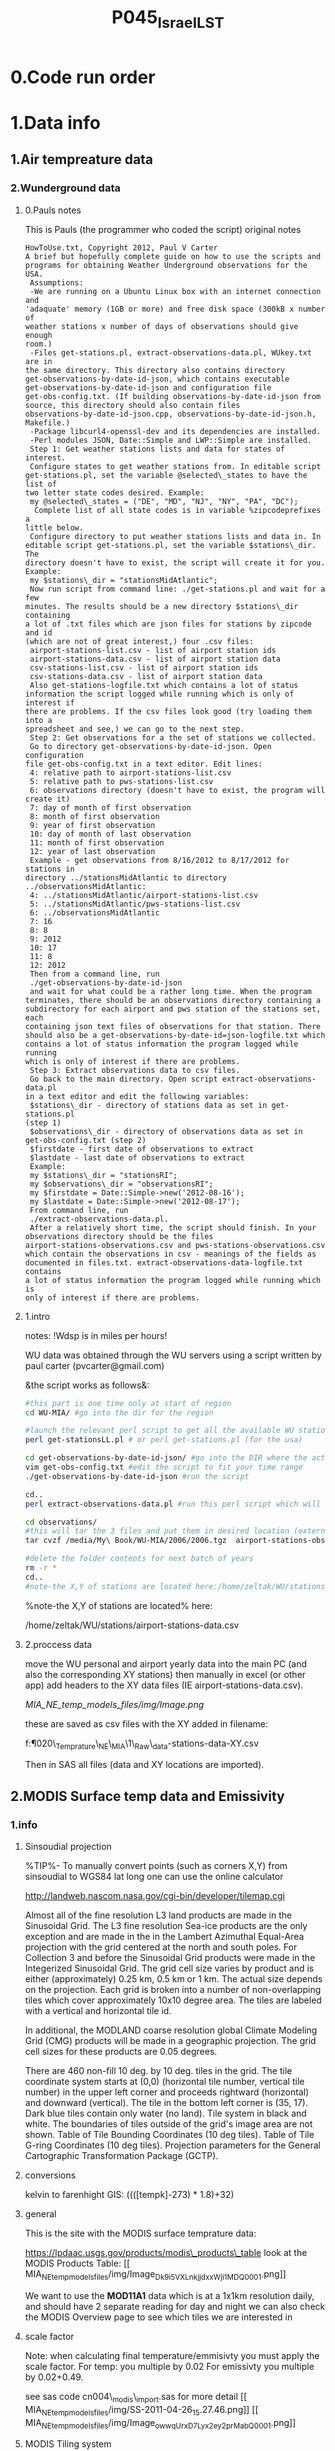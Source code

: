  #+TITLE:P045_Israel_LST 

* 0.Code run order
* 1.Data info
** 1.Air tempreature data
*** 2.Wunderground data
**** 0.Pauls notes
This is Pauls (the programmer who coded the script) original notes
#+BEGIN_SRC
HowToUse.txt, Copyright 2012, Paul V Carter
A brief but hopefully complete guide on how to use the scripts and
programs for obtaining Weather Underground observations for the USA.
 Assumptions:
 -We are running on a Ubuntu Linux box with an internet connection and
'adaquate' memory (1GB or more) and free disk space (300kB x number of
weather stations x number of days of observations should give enough
room.)
 -Files get-stations.pl, extract-observations-data.pl, WUkey.txt are in
the same directory. This directory also contains directory
get-observations-by-date-id-json, which contains executable
get-observations-by-date-id-json and configuration file
get-obs-config.txt. (If building observations-by-date-id-json from
source, this directory should also contain files
observations-by-date-id-json.cpp, observations-by-date-id-json.h,
Makefile.)
 -Package libcurl4-openssl-dev and its dependencies are installed.
 -Perl modules JSON, Date::Simple and LWP::Simple are installed.
 Step 1: Get weather stations lists and data for states of interest.
 Configure states to get weather stations from. In editable script
get-stations.pl, set the variable @selected\_states to have the list of
two letter state codes desired. Example:
 my @selected\_states = ("DE", "MD", "NJ", "NY", "PA", "DC");
  Complete list of all state codes is in variable %zipcodeprefixes a
little below.
 Configure directory to put weather stations lists and data in. In
editable script get-stations.pl, set the variable $stations\_dir. The
directory doesn't have to exist, the script will create it for you.
Example:
 my $stations\_dir = "stationsMidAtlantic";
 Now run script from command line: ./get-stations.pl and wait for a few
minutes. The results should be a new directory $stations\_dir containing
a lot of .txt files which are json files for stations by zipcode and id
(which are not of great interest,) four .csv files:
 airport-stations-list.csv - list of airport station ids
 airport-stations-data.csv - list of airport station data
 csv-stations-list.csv - list of airport station ids
 csv-stations-data.csv - list of airport station data
 Also get-stations-logfile.txt which contains a lot of status
information the script logged while running which is only of interest if
there are problems. If the csv files look good (try loading them into a
spreadsheet and see,) we can go to the next step.
 Step 2: Get observations for a the set of stations we collected.
 Go to directory get-observations-by-date-id-json. Open configuration
file get-obs-config.txt in a text editor. Edit lines:
 4: relative path to airport-stations-list.csv
 5: relative path to pws-stations-list.csv
 6: observations directory (doesn't have to exist, the program will
create it)
 7: day of month of first observation
 8: month of first observation
 9: year of first observation
 10: day of month of last observation
 11: month of first observation
 12: year of last observation
 Example - get observations from 8/16/2012 to 8/17/2012 for stations in
directory ../stationsMidAtlantic to directory
../observationsMidAtlantic:
 4: ../stationsMidAtlantic/airport-stations-list.csv
 5: ../stationsMidAtlantic/pws-stations-list.csv
 6: ../observationsMidAtlantic
 7: 16
 8: 8
 9: 2012
 10: 17
 11: 8
 12: 2012
 Then from a command line, run
 ./get-observations-by-date-id-json
 and wait for what could be a rather long time. When the program
terminates, there should be an observations directory containing a
subdirectory for each airport and pws station of the stations set, each
containing json text files of observations for that station. There
should also be a get-observations-by-date-id=json-logfile.txt which
contains a lot of status information the program logged while running
which is only of interest if there are problems.
 Step 3: Extract observations data to csv files.
 Go back to the main directory. Open script extract-observations-data.pl
in a text editor and edit the following variables:
 $stations\_dir - directory of stations data as set in get-stations.pl
(step 1)
 $observations\_dir - directory of observations data as set in
get-obs-config.txt (step 2)
 $firstdate - first date of observations to extract
 $lastdate - last date of observations to extract
 Example:
 my $stations\_dir = "stationsRI";
 my $observations\_dir = "observationsRI";
 my $firstdate = Date::Simple->new('2012-08-16');
 my $lastdate = Date::Simple->new('2012-08-17');
 From command line, run
 ./extract-observations-data.pl.
 After a relatively short time, the script should finish. In your
observations directory should be the files
airport-stations-observations.csv and pws-stations-observations.csv
which contain the observations in csv - meanings of the fields as
documented in files.txt. extract-observations-data-logfile.txt contains
a lot of status information the program logged while running which is
only of interest if there are problems.
#+END_SRC
**** 1.intro
notes:
!Wdsp is in miles per hours!

WU data was obtained through the WU servers using a script written by
paul carter (pvcarter@gmail.com)

&the script works as follows&:

#+BEGIN_SRC sh
#this part is one time only at start of region
cd WU-MIA/ #go into the dir for the region

#launch the relevant perl script to get all the available WU stations for this region
perl get-stationsLL.pl # or perl get-stations.pl (for the usa)

cd get-observations-by-date-id-json/ #go into the DIR where the actual dl script is
vim get-obs-config.txt #edit the script to fit your time range
./get-observations-by-date-id-json #run the script

cd..
perl extract-observations-data.pl #run this perl script which will aggregate all individual stations into one file (one for Personal stations and one for airport stations).End files will be in the observations folder.

cd observations/
#this will tar the 3 files and put them in desired location (external HD in the below example)
tar cvzf /media/My\ Book/WU-MIA/2006/2006.tgz  airport-stations-observations.csv pws-stations-observations.csv

#delete the folder contents for next batch of years
rm -r *
cd..
#note-the X,Y of stations are located here:/home/zeltak/WU/stations/airport-stations-data.csv
#+END_SRC



%note-the X,Y of stations are located% here:

/home/zeltak/WU/stations/airport-stations-data.csv

**** 2.proccess data

move the WU personal and airport yearly data into the main PC  (and also the corresponding XY stations)
then manually in excel (or other app) add headers to the XY data files (IE airport-stations-data.csv).

[[MIA_NE_temp_models_files/img/Image.png]]

these are saved as csv files with the XY added in filename:

f:\Uni\Projects\P020\_Temprature\_NE\_MIA\1\_Raw\_data\WU\NE\stations\airport-stations-data-XY.csv

Then in SAS all files (data and XY locations are imported).

** 2.MODIS Surface temp data and Emissivity
*** 1.info
**** Sinsoudial projection

%TIP%- To manually convert points (such as corners X,Y) from sinsoudial to WGS84 lat long one can use the online calculator

http://landweb.nascom.nasa.gov/cgi-bin/developer/tilemap.cgi

Almost all of the fine resolution L3 land products are made in the Sinusoidal Grid. The L3 fine resolution Sea-ice products are the only exception and are made in the in the Lambert Azimuthal Equal-Area projection with the grid centered at the north and south poles. For Collection 3 and before the Sinusoidal Grid products were made in the Integerized Sinusoidal Grid.
The grid cell size varies by product and is either (approximately) 0.25 km, 0.5 km or 1 km. The actual size depends on the projection.
Each grid is broken into a number of non-overlapping tiles which cover approximately 10x10 degree area. The tiles are labeled with a vertical and horizontal tile id.

In additional, the MODLAND coarse resolution global Climate Modeling Grid (CMG) products will be made in a geographic projection. The grid cell sizes for these products are 0.05 degrees.

There are 460 non-fill 10 deg. by 10 deg. tiles in the grid.
The tile coordinate system starts at (0,0) (horizontal tile number, vertical tile number) in the upper left corner and proceeds rightward (horizontal) and downward (vertical). The tile in the bottom left corner is (35, 17).
Dark blue tiles contain only water (no land).
Tile system in black and white.
The boundaries of tiles outside of the grid's image area are not shown.
Table of Tile Bounding Coordinates (10 deg tiles).
Table of Tile G-ring Coordinates (10 deg tiles).
Projection parameters for the General Cartographic Transformation Package (GCTP).

**** conversions
kelvin to farenhight GIS:
 ((([tempk]-273) * 1.8)+32)

**** general
This is the site with the MODIS surface temprature data:

[[https://lpdaac.usgs.gov/products/modis_products_table][https://lpdaac.usgs.gov/products/modis\_products\_table]]
look at the MODIS Products Table:
[[
MIA_NE_temp_models_files/img/Image_Dk9i5VXLnkjjdxxWji1MDQ_0001.png]]


We want to use the *MOD11A1* data which is at a 1x1km resolution daily, and should have 2 separate reading for day and night
we can also check the MODIS Overview page to see which tiles we are interested in

**** scale factor
Note: when calculating final temperature/emmisivty you must apply the
scale factor.
For temp: you multiple by 0.02
For emissivty you multiple by
0.02+0.49.


see sas code cn004\_modis\_import.sas for more detail
[[
MIA_NE_temp_models_files/img/SS-2011-04-26_15.27.46.png]]
[[
MIA_NE_temp_models_files/img/Image_owwqUrxD7Lyx2ey2prMabQ_0001.png]]

**** MODIS Tiling system

[[file:MIA_NE_temp_models_files/img/sn_10deg.gif]]

[[MIA_NE_temp_models_files/img/Image_Ti5oxlPHCjx2K4Qxex3RAw_0001.png]]

**** Naming Scheme of Files

MODIS Naming Conventions

MODIS filenames (i.e., the local granule ID) follow a naming convention
which gives useful information regarding the specific product.
For example, the filename

MOD09A1.A2006001.h08v05.005.2006012234657.hdf
indicates:

MOD09A1 - Product Short Name
.A2006001 - Julian Date of Acquisition (A-YYYYDDD)
.h08v05 - Tile Identifier (horizontalXXverticalYY)
.005 - Collection Version
.2006012234567 - Julian Date of Production (YYYYDDDHHMMSS)
.hdf - Data Format (HDF-EOS)
The MODIS Long Name (i.e., Collection

%rename in total commander%:
[N9-16]\_[N19-23]

**** modis data projections
[[MIA_NE_temp_models_files/attach/MODIS%20Projection.prj][Attachment #01
(MODIS Projection.prj)]]
 see attached file for a prj arcgis file for modis data projection

*** 2.download from modis website
**** use REVERB
We used the Reverb site to download the MODIS surface temperature data
The method is as follows:

first choose a Geo aream choose the dates and sepcific dataset (we use MOD11A1)

[[file:1.Images/2542013w.png]]
then in the following screen you add all the selected items to the cart

[[file:1.Images/2542013w2.png]]

then press the Download button

[[file:1.Images/2542013w3.png]]

and choose the following options


[[file:1.Images/2542013w4.png]]

This is then used to dowload the data on a Linux machine using Wget
First concatanate all yearly files into one file, ₆In example₆ 

wget FILE1.TXT 


#+BEGIN_SRC sh
wget -i FILE.txt
#+END_SRC


#+BEGIN_SRC sh
#where file.txt is a simple text file pointion at all the seperate ST.txt batch file IE:
~/Downloads/LST_ISRAEL/data2005_url_script_2013-04-15_103101.txt
~/Downloads/LST_ISRAEL/data2010_url_script_2013-04-15_103101.txt
~/Downloads/LST_ISRAEL/data2011_url_script_2013-04-15_103101.txt

#+END_SRC

this will download all the hdf files (and other files with *.xml,*.jpeg which you can discard)

*** 3.HDF to DBF
**** Convert using matlab
***** extract lan and long for each tile
As a first step we need to extract the fixed lat and long for each tile. we use hdf dump for that:

http://hdfeos.org/software/eosdump.php

you need to download the binary, or use attached file:

[[file:MIA_NE_temp_models_files/attach/eos2dump][EOSdump]]

while the basic command is run from a bash shell on linux

#+BEGIN_SRC sh
./eos2dump -c -1  h18v04.hdf  > lat_h18v04.output
./eos2dump -c -2  h18v05.hdf  > long_h18v05.output
#+END_SRC

where -1 reffers to lat extraction and -2 to long extraction

Save the lat/long file for each tile and move them back to a windows machine

$NOTE: you can also create a simple batch files to run the above commands in batch for multiple tiles$

***** Extract in matlab to dbf
****** Original Nasa script
we base our scirpts partly on this script:

http://www.hdfeos.org/zoo/LPDAAC_MOD_matlab.php

#+BEGIN_SRC octave "Original matlab code"

% Copyright (C) 2012 The HDF Group
% All rights reserved.
%
%   This example code illustrates how to access and visualize LP_DAAC
% MOD Sinusoidal Grid file in Matlab.
%
%   If you have any questions, suggestions, comments on this
% example, please use the HDF-EOS Forum  (http://hdfeos.org/forums).

%   If you would like to see an  example of any other NASA
% HDF/HDF-EOS data product that is not listed in the HDF-EOS
% Comprehensive Examples page (http://hdfeos.org/zoo),
% feel free to contact us at eoshelp@hdfgroup.org or post it at the
% HDF-EOS Forum (http://hdfeos.org/forums).

clear

% Define file name, grid name, and data field.
FILE_NAME='MOD11A1.A2012275.h28v04.005.2012276122631.hdf';
[PATHSTR, BASE_NAME, EXT]=fileparts(FILE_NAME);
GRID_NAME='MODIS_Grid_Daily_1km_LST';
DATAFIELD_NAME='LST_Night_1km';

% Open the HDF-EOS2 Grid file.
file_id = hdfgd('open', FILE_NAME, 'rdonly');

% Read data from a data field.
grid_id = hdfgd('attach', file_id, GRID_NAME);


[data1, fail] = hdfgd('readfield', grid_id, DATAFIELD_NAME, [], [], []);

% Convert the data to double type for plot.
data2=double(data1);


% This file contains coordinate variables that will not properly plot.
% To properly display the data, the latitude/longitude must be remapped.

[xdimsize, ydimsize, upleft, lowright, status] = hdfgd('gridinfo', grid_id);

% Detach from the grid object.
hdfgd('detach', grid_id);

% Close the File.
hdfgd('close', file_id);

% The file contains SINUSOIDAL projection. We need to use eosdump to
% generate 1D lat and lon and then convert them to 2D lat and lon accordingly.
% To properly display the data, the latitude/longitude must be remapped.
% For information on how to obtain the lat/lon data, check [1].
lat1D = load(['lat_' BASE_NAME '.output']);
lon1D = load(['lon_' BASE_NAME '.output']);

lat = reshape(lat1D, xdimsize, ydimsize);
lon = reshape(lon1D, xdimsize, ydimsize);

clear lat1D lon1D;

lat = lat';
lon = lon';

% Read attributes from the data field.
SD_id = hdfsd('start', FILE_NAME, 'rdonly');

sds_index = hdfsd('nametoindex', SD_id, DATAFIELD_NAME);

sds_id = hdfsd('select',SD_id, sds_index);

% Read filledValue from the data field.
fillvalue_index = hdfsd('findattr', sds_id, '_FillValue');
[fillvalue, status] = hdfsd('readattr',sds_id, fillvalue_index);

% Read units from the data field.
units_index = hdfsd('findattr', sds_id, 'units');
[units, status] = hdfsd('readattr',sds_id, units_index);

% Read scale_factor from the data field.
scale_index = hdfsd('findattr', sds_id, 'scale_factor');
[scale, status] = hdfsd('readattr',sds_id, scale_index);

% Read long_name from the data field.
long_name_index = hdfsd('findattr', sds_id, 'long_name');
[long_name, status] = hdfsd('readattr',sds_id, long_name_index);

% Read valid_range from the data field.
valid_range_index = hdfsd('findattr', sds_id, 'valid_range');
[valid_range, status] = hdfsd('readattr',sds_id, valid_range_index);


% Terminate access to the corresponding data set.
hdfsd('endaccess', sds_id);
% Close the file.
hdfsd('end', SD_id);

% Replace the filled value with NaN.
data2(data2 == fillvalue) = NaN;

% Process valid_range.
data2(data2 < valid_range(1)) = NaN;
data2(data2 > valid_range(2)) = NaN;

% Apply scale factor according to the field attribute LST.
% "LST: LST data * scale_factor".
data2 = data2 * scale;

% Transpose the data to match the map projection.
data=data2';

% Plot the data using contourfm and axesm.
latlim=[floor(min(min(lat))),ceil(max(max(lat)))];
lonlim=[floor(min(min(lon))),ceil(max(max(lon)))];
min_data=min(min(data));
max_data=max(max(data));

% Create the figure.
f=figure('Name', FILE_NAME, 'visible', 'off');

% We need finer grid spacing since the image is zoomed in.
% MLineLocation and PLineLocation controls the grid spacing.
axesm('MapProjection','sinusoid','Frame','on','Grid','on',...
      'MapLatLimit',latlim,'MapLonLimit',lonlim, ...
      'MeridianLabel','on','ParallelLabel','on', ...
      'MLabelLocation', 5, 'PLabelLocation', 5)
coast = load('coast.mat');

surfacem(lat,lon,data);
colormap('Jet');
caxis([min_data max_data]);

% Change the value if you want to have more than 10 tick marks.
ntickmarks = 10;
granule = (max_data - min_data) / ntickmarks;
h = colorbar('YTick', min_data:granule:max_data);

set (get(h, 'title'), 'string', units, 'FontSize',16,'FontWeight','bold');

plotm(coast.lat,coast.long,'k')

title({FILE_NAME; long_name}, 'Interpreter', 'None', ...
    'FontSize',16,'FontWeight','bold');

% The following fixed-size screen size will look better in JPEG if
% your screen is too large. (cf. scrsz = get(0,'ScreenSize');)
scrsz = [1 1 800 600];
set(f,'position',scrsz,'PaperPositionMode','auto');
saveas(f, [FILE_NAME '.m.jpg']);

% Reference
%
% [1] http://hdfeos.org/zoo/note_non_geographic.php
% [2] http://modis-sr.ltdri.org/products/MOD09_UserGuide_v1_3.pdf
#+END_SRC

****** Our Script (andrea padoan)
We had help from a Matlab programmer (andrea.padoan@unipd.it)

There are a series of scripts and functions that are run to get
Txtfile from the HDF files, attached here as ZIP:

[[file:2.Attach/extract_hdf.zip][Extract_hdf_matlab_scripts]]

!folder structure!

the hdf files must be split into yearly folders 2000-2011, and in
each folder there should be a copy of all the tiles lat/long files
and scripts

We run the Batch scripts that goes through all yearly folder but the
main script is the HDF_import script

the script needs to be changed inside year to year in each folder, IE
change 2000>2011

#+BEGIN_SRC octave


function HDF_Import (whatimport)
%% Import HDF image file and export lat, long, Day, Night, Emis and Reference day
% from a list of HDF image files and a series of lat and long files.
% Lat and long files must be as vectors.
% Type:
% HDF_Import ('stage1') or HDF_Import ('stage2') or HDF_Import ('stage3')
% or HDF_Import ('stage4') to perform single geographical block analysis or
% HDF_Import ('all') to perform all analyses.
% Inpath and Outpath should be modified and setted to reflect the file
% actual position.
% LEGEND:
% Stage1: h18v04 files and as output a file named OutputMergedh18v04.txt
% Stage2: h18v05 files and as output a file named OutputMergedh18v05.txt
% Stage3: h19v04 files and as output a file named OutputMergedh19v04.txt
% Stage4: h19v05 files and as output a file named OutputMergedh19v05.txt
%
% Legend to the main structure:
% HDF_I_S = struct('inpath', {'/Users/andrea/Documents/MATLAB/Itai/matlab/'}, ...
%                                   'outpath', {'/Users/andrea/Documents/MATLAB/Itai/New2/Output/'}, ...
%                                   'codepath', {'/Users/andrea/Documents/MATLAB/Itai/New2'}, ...
%                                   'lat1', {'lat_h18v04.output'},'long1', {'long_h18v04.output'}, ...
%                                   'lat2', {'lat_h18v05.output'},'long2',{'long_h18v05.output'}, ...
%                                   'lat3', {'lat_h19v04.output'},'long3',{'long_h19v04.output'}, ...
%                                   'lat4', {'lat_h19v05.output'},'long4',{'long_h19v05.output'}, ...
%                                   'stage1', {'*h18v04*.hdf'}, 'stage2', {'*h18v05*.hdf'}, ...
%                                   'stage3', {'*h19v04*.hdf'}, 'stage4', {'*h19v05*.hdf'}, ...
%                                   'stages', {4}, 'FileExtension', {'*.hdf'}, ...
%                                   'OutFileName1', {'OutputMergedh18v04.txt'}, ...
%                                   'OutFileName2', {'OutputMergedh18v05.txt'}, ...
%                                   'OutFileName3', {'OutputMergedh19v04.txt'}, ...
%                                   'OutFileName4', {'OutputMergedh19v05.txt'});


    if (nargin < 1)
    fprintf ('\n%s\n', 'This function need some parameters.');
        return;
    end
    %My path
    HDF_I_S = struct('inpath', {'f:\Uni\Projects\P020_Temprature_ITALY\1_Raw_data\MODIS\T2011\'}, ...
                                  'outpath', {'f:\Uni\Projects\P020_Temprature_ITALY\1_Raw_data\MODIS\T2011\Output\'}, ...
                                  'codepath', {'f:\Uni\Projects\P020_Temprature_ITALY\1_Raw_data\MODIS\T2011\'}, ...
                                  'lat1', {'lat_h18v04.output'},'long1', {'long_h18v04.output'}, ...
                                  'lat2', {'lat_h18v05.output'},'long2',{'long_h18v05.output'}, ...
                                  'lat3', {'lat_h19v04.output'},'long3',{'long_h19v04.output'}, ...
                                  'lat4', {'lat_h19v05.output'},'long4',{'long_h19v05.output'}, ...
                                  'stage1', {'*h18v04*.hdf'}, 'stage2', {'*h18v05*.hdf'}, ...
                                  'stage3', {'*h19v04*.hdf'}, 'stage4', {'*h19v05*.hdf'}, ...
                                  'stages', {4}, 'FileExtension', {'*.hdf'}, ...
                                  'OutFileName1', {'OutputMergedh18v04.txt'}, ...
                                  'OutFileName2', {'OutputMergedh18v05.txt'}, ...
                                  'OutFileName3', {'OutputMergedh19v04.txt'}, ...
                                  'OutFileName4', {'OutputMergedh19v05.txt'});

    %Create the structure for the edges to trim the blocks.
     HDF_I_Edges = struct ('latup', 47.4, 'latlow', 36.5, 'longup', 18.6, 'longlow', 6.4);


    %Original coordinated given by Itai and Francesco
    % longTu = 19;
    %     longTl = 6;
    %     latTu = 48;
    %     latTl = 36;

    %Latitute and Longitude structure
    HDF_I_geog = struct('lat', {}, 'long', {}, 'stage', {});

    %Create the output directory if it doesnt' exist
    if (~isdir(HDF_I_S.outpath))
        mkdir(HDF_I_S.outpath);
    end

    path(path, HDF_I_S.codepath);

    %Change the working dir
    chdir(HDF_I_S.inpath);

    %Allocate space
    for i =1:1:HDF_I_S.stages
        HDF_I_geog(i).lat= zeros(1440000,1);
        HDF_I_geog(i).long= zeros(1440000,1);
    end


    %% Perform stage 1
    % Retrieve dir list of files, with the extension you gave
    %
    if (strcmpi(whatimport,'stage1') | strcmpi(whatimport,'all'))

        clear dirlist NumberOfFiles sYear hugeM

        %Change the working dir
        chdir(HDF_I_S.inpath);

        dirlist =dir(HDF_I_S.stage1);

        %Count the number of files in the current directory
        NumberOfFiles=size(dirlist, 1);

        if (NumberOfFiles ~= 0)

            fprintf('\n\nLoading stage 1 coordinates ....\n')
            %Load latituge and longitude in memory
            HDF_I_geog(1).lat = load(HDF_I_S.lat1);
            HDF_I_geog(1).long = load(HDF_I_S.long1);

            %Obtain all the files al load it in memory (sYear structure)
            [hugeM]= RetrieveAllYear (HDF_I_S.stage1, HDF_I_Edges, HDF_I_geog(1).lat,  HDF_I_geog(1).long);

%             %Internal check
%             if NumberOfFiles ~= length(sYear)
%                 error('Missmatch in file and Structure loaded in memory');
%             end
%
%             %Define the first matrix
%             hugeM = sYear(1).Data;
%
%             %Concatenate matrix
%             for Index=2:1:length(sYear)
%                 hugeM = [hugeM; sYear(Index).Data];
%             end
            tic;
            %Save the Merged file
            SaveHugeFile([HDF_I_S.outpath HDF_I_S.OutFileName1], hugeM);

            fprintf('\nOutputfile : %s\n', [HDF_I_S.outpath HDF_I_S.OutFileName1]);
            toc
        else
            %Display that no the has been processed
            fprintf('\n\nNo files to process in stage1....\n\n')

        end

        %Chech for the 'single' class
        if max(max(hugeM(:,1:5))) > 999
            warning('Class single for hugeM is not enought. Consider double');
        end

    end

    %% Perform stage 2
    % Retrieve dir list of files, with the extension you gave
    %
    if (strcmpi(whatimport,'stage2') | strcmpi(whatimport,'all'))

        clear dirlist NumberOfFiles sYear hugeM

        %Change the working dir
        chdir(HDF_I_S.inpath);
        dirlist =dir(HDF_I_S.stage2);

        %Count the number of files in the current directory
        NumberOfFiles=size(dirlist, 1);

        if (NumberOfFiles ~= 0)

            fprintf('\n\nLoading stage 2 coordinates ....\n')
            %Load latituge and longitude in memory
            HDF_I_geog(2).lat = load(HDF_I_S.lat2);
            HDF_I_geog(2).long = load(HDF_I_S.long2);

            %Obtain all the files al load it in memory (sYear structure)
            [hugeM]= RetrieveAllYear (HDF_I_S.stage2,HDF_I_Edges,HDF_I_geog(2).lat,  HDF_I_geog(2).long);

%             %Internal check
%             if NumberOfFiles ~= length(sYear)
%                 error('Missmatch in file and Structure loaded in memory');
%             end
%
%             %Define the first matrix
%             hugeM = sYear(1).Data;
%
%             %Concatenate matrix
%             for Index=2:1:length(sYear)
%                 hugeM = [hugeM; sYear(Index).Data];
%             end
            tic;
            %Save the Merged file
            SaveHugeFile([HDF_I_S.outpath HDF_I_S.OutFileName2], hugeM);
            fprintf('\nOutputfile : %s\n', [HDF_I_S.outpath HDF_I_S.OutFileName2]);
            toc
        else
            %Display that no the has been processed
            fprintf('\n\nNo files to process in stage2....\n\n');

        end
        %Chech for the 'single' class
        if max(max(hugeM(:,1:5))) > 999
            warning('Class single for hugeM is not enought. Consider double');
        end

    end


    %% Perform stage 3
    % Retrieve dir list of files, with the extension you gave
    %
    if (strcmpi(whatimport,'stage3') | strcmpi(whatimport,'all'))


        clear dirlist NumberOfFiles sYear hugeM


        %Change the working dir
        chdir(HDF_I_S.inpath);
        dirlist =dir(HDF_I_S.stage3);

        %Count the number of files in the current directory
        NumberOfFiles=size(dirlist, 1);


        if (NumberOfFiles ~= 0)

            fprintf('\n\nLoading stage 3 coordinates ....\n')
            %Load latituge and longitude in memory
            HDF_I_geog(3).lat = load(HDF_I_S.lat3);
            HDF_I_geog(3).long = load(HDF_I_S.long3);

            [hugeM]= RetrieveAllYear (HDF_I_S.stage3,HDF_I_Edges,HDF_I_geog(3).lat, HDF_I_geog(3).long);

%             if NumberOfFiles ~= length(sYear)
%                 error('Missmatch in file and Structure loaded in memory');
%             end
%
%             hugeM = sYear(1).Data;
%
%             for Index=2:1:length(sYear)
%                 hugeM = [hugeM; sYear(Index).Data];
%             end
            tic;
            %Save the Merge
            fprintf('\nOutputfile : %s\n', [HDF_I_S.outpath HDF_I_S.OutFileName3]);
            SaveHugeFile([HDF_I_S.outpath HDF_I_S.OutFileName3], hugeM);
            toc
        else
            %Display that no the has been processed
            fprintf('\n\nNo files to process in stage3....\n\n');
        end
        %Chech for the 'single' class
        if max(max(hugeM(:,1:5))) > 999
            warning('Class single for hugeM is not enought. Consider double');
        end
    end


    %% Perform stage 4
    % Retrieve dir list of files, with the extension you gave
    %
    if (strcmpi(whatimport,'stage4') | strcmpi(whatimport,'all'))

        clear dirlist NumberOfFiles sYear hugeM

        %Change the working dir
        chdir(HDF_I_S.inpath);
        dirlist =dir(HDF_I_S.stage4);

        %Count the number of files in the current directory
        NumberOfFiles=size(dirlist, 1);

        if (NumberOfFiles ~= 0)

            fprintf('\n\nLoading stage 4 coordinates ....\n')
            %Load latituge and longitude in memory
            HDF_I_geog(4).lat = load(HDF_I_S.lat4);
            HDF_I_geog(4).long = load(HDF_I_S.long4);

            [hugeM]= RetrieveAllYear (HDF_I_S.stage4, HDF_I_Edges, HDF_I_geog(4).lat,  HDF_I_geog(4).long);

%             if NumberOfFiles ~= length(sYear)
%                 error('Missmatch in file and Structure loaded in memory');
%             end
%             tic;
%             hugeM = sYear(1).Data;
%
%             for Index=2:1:length(sYear)
%                 hugeM = [hugeM; sYear(Index).Data];
%             end
%             toc
            tic;
            %Save the Merge
            SaveHugeFile([HDF_I_S.outpath HDF_I_S.OutFileName4], hugeM);
            fprintf('\nOutputfile : %s\n', [HDF_I_S.outpath HDF_I_S.OutFileName4]);
            toc
        else
            %Display that no the has been processed
            fprintf('\n\nNo files to process in stage4....\n\n');
        end
        %Chech for the 'single' class
        if max(max(hugeM(:,1:5))) > 999
            warning('Class single for hugeM is not enought. Consider double');
        end
    end

    %End of the function
end



#+END_SRC

when the script finishes its run you should have text files in the
output folder for each year, a seperate text file per year, IE

f:\Uni\Projects\P020_Temprature_ITALY\1_Raw_data\MODIS\T2011\Output\OutputMergedh19v05.txt

**** OLD METHOD (ARCGIS python script)
Warning: there was a bug in the script that caused an offset in X,Y from
the original HDF cords. we adress this in script cn004\_modis\_import
where we fix the x,y
 This applies both to the ST and NDVI modis images
 using using this script
f:\Uni\Projects\P020\_Temprature\_NE\_MIA\2.Code\2.Gather\_data\cn\_001\_hdf2\_points.py
results in dbf files for every layer of the hdf file (day ST, night ST
and emissivty) and the X,Y
 the files are outputed here:

f:\Uni\Projects\P020\_Temprature\_NE\_MIA\3.Work\2.Gather\_data\FN001\_yearly\_ST\

** 3.Procces and Combine WU and NCDC data
*** WU data
using script:

f:\Uni\Projects\P020\_Temprature\_NE\_MIA\2.Code\2.Gather\_data\CN\_002\_WU\_import.sas

we import the WU yearly files and export them to a db file :

f:\Uni\Projects\P020\_Temprature\_NE\_MIA\3.Work\2.Gather\_data\FN002\_WU
yearly\NEMIA\_2000.dbf
%Note%: some later years 2005-2011 are HUGE and thus its better to run
the script one year at a time to save resources otherwise the HD will be
fileld with temp files

*** NCDC data and combine with WU

using script:

f:\Uni\Projects\P020\_Temprature\_NE\_MIA\2.Code\2.Gather\_data\CN\_003\_WU\_NCDC\_Combo.sas
 we import the NCDC yearly files, combine them with the WU and export
them here :

f:\Uni\Projects\P020\_Temprature\_NE\_MIA\3.Work\2.Gather\_data\FN003\_WUNCDC
yearly\met2000.dbf
 also we create keytable files for individual station location per year
and export them here:

f:\Uni\Projects\P020\_Temprature\_NE\_MIA\3.Work\2.Gather\_data\FN007\_Key\_tables\met\_full\_grid.dbf
 NOTE: we also take care in this script of duplicate station that arise
from WU stations that appear both on the NE and MIA dataset but are the
same station

** 5.Modis NDVI data
*** 1.info

[[MIA_NE_temp_models_files/img/SS-2011-04-25_14.32.00.png]]
NVDI- ranges from -1 to 1:
*(1)* means that there is alot of vegetation while *(-1)* means there
is no veg. (barren/asphalt) there is a negative association between
LST and NDVI because of the cooling effect of canopy

-The scalling factor from grid code to NVDI is 0.0001


[[MIA_NE_temp_models_files/img/SS-2011-04-25_15.01.34.png]]

*** 2.download from modis dataset

The NDVI (vegetation index) is downloaded exactly as the surface
temperature but using a different data set:
[[MIA_NE_temp_models_files/img/SS-2011-04-25_14.07.08.png]]

the raw files are located here after a renaming (see same as LST scheme):

f:\Uni\Projects\P020\_Temprature\_NE\_MIA\1\_Raw\_data\ndvi\mia\_ne\A2011152\_11v04.hdf

*** 3.import hdf to table
using script

f:\Uni\Projects\P020\_Temprature\_NE\_MIA\2.Code\2.Gather\_data\cn\_001\_ndvi2\_points.py

we transformed the hdf file to database tables located here:

f:\Uni\Projects\P020\_Temprature\_NE\_MIA\3.Work\2.Gather\_data\FN006\_NDVI\tblm\_2000032\_0.dbf

*** 4.create yearly datasets and keytable

using script
f:\Uni\Projects\P020\_Temprature\_NE\_MIA\2.Code\2.Gather\_data\CN\_004\_NDVI\_import.sas
 we created yearly NDVI files with a month variable:

f:\Uni\Projects\P020\_Temprature\_NE\_MIA\3.Work\2.Gather\_data\FN006\_NDVI\_yearly\ndvi2000.dbf
 we also created a keytable located here:

f:\Uni\Projects\P020\_Temprature\_NE\_MIA\3.Work\2.Gather\_data\FN007\_Key\_tables\NDVI\_fullgrid.dbf

** 6.models preperation
*** Land use from rasters
a unique grid is loaded to GIS
-we *clip the grid* so only points inside the NEMIA area are prestent
-we calcualted the elevation and percent\_urban form steve melly
rasters using using extract values to points
@Warning:carefully check At each step with gis statistics that the@
there are not alot of missing , -9999 or other weird values

*** create a near water areas variable
in order to exclude LST points near water bodies we used the
following method:
we loaded a hydrology layer from ESRI
f:\Uni\data\gis\hydro\uswater.gdb\
and
f:\Uni\data\gis\hydro\hydro\_usa.dbf
these 2 are merged in gis to create hydro\_MERGED\_MIA\_NE

then we take a unique grid

f:\Uni\Projects\P020\_Temprature\_NE\_MIA\3.Work\2.Gather\_data\FN007\_Key\_tables\unique\_XY\_state.dbf

and spatial join it with a 1km buffer:
[[
MIA_NE_temp_models_files/img/Image_ahJgbVB7xBPVg0Oq0fgwBg_0001.png]]

then we create a 0,1 Variable for , is near water (0=no 1=yes) based
on if its within a 1km dist or -1 (not within search radius)

%NOTE%: some manual editing to convert some point to 'water' points was
still needed (with the help of an overlay bing map)this is later exported here

This is added to the general LU grid

[[file:f:/Uni/Projects/P020_Temprature_NE_MIA/3.Work/2.Gather_data/FN007_Key_tables/FINAL_ALL_GRID.dbf]]
*** Create a fishid for each grid point
For the seperate regression for every grid cell anlysis we create big
a big fish net of ~ 80 grids across the MIA_NE area and assign that
ID to every 1x1km grid point
[[file:1.Images/2542013w8.png]]

this id is added again to the main LU file

[[file:f:/Uni/Projects/P020_Temprature_NE_MIA/3.Work/2.Gather_data/FN007_Key_tables/FINAL_ALL_GRID.dbf]]

*** Create a subset of LST relevant to stations (within X km if stations)

~Step1: create a key table~

1)we imported the full LST grid and LU variables from these 2 files:

f:\Uni\Projects\P020_Temprature_NE_MIA\3.Work\2.Gather_data\FN007_Key_tables\LST_fullgrid.dbf
f:\Uni\Projects\P020_Temprature_NE_MIA\3.Work\2.Gather_data\FN004_LU_full_dataset\LU_XY.dbf

Then we did a spatial join so that the full LST grid with guid had a LU value for each grid cell

[[/home/zeltak/org/attach/images/2542013w5.png]]

this was exported here:

f:\Uni\Projects\P020_Temprature_NE_MIA\3.Work\2.Gather_data\FN007_Key_tables\guid_LU.dbf

&Step 2:create a subset for mod1&

1) we import the Air temp stations (aggregated)

f:\Uni\Projects\P020_Temprature_NE_MIA\3.Work\2.Gather_data\FN007_Key_tables\met_full_grid.dbf


2) we then select by location only the points within X distance from
   the monitor stations (10km or 1km etc).
%NOTE: depending on what we decide we define a search distance (below for the 10x10km data its 13km, it will be different for the 1x1km data)%

[[/home/zeltak/org/attach/images/2542013w6.png]]


this selection is then exported to a dbf here:

F:\Uni\Projects\P020_Temprature_NE_MIA\3.Work\2.Gather_data\FN007_Key_tables\LST_within1km.dbf

re-import the file using import XY

then the file LST_within1km.dbf is joined  to the met_full_grid to add the station variable to all these AOD points to this file in the geodatabase:

LST_within1km_met

[[/home/zeltak/org/attach/images/2542013w7.png]]


this is exported to dbf here:
[[file:f:/Uni/Projects/P020_Temprature_NE_MIA/3.Work/2.Gather_data/FN007_Key_tables/LST_within1km_stn.dbf]]

*** Create complete mod1 and mod2 files
using this script:

[[file:f:/Uni/Projects/P020_Temprature_NE_MIA/2.Code/2.Gather_data/CNSQL_PART1.sas]]

Full mod 1 and mod2 files are created

example year:

#+BEGIN_SRC sas
/*data*/

/*data*/

libname mods 'f:\Uni\Projects\P020_Temprature_NE_MIA\3.Work\3.Analysis\AN_001_mods\' ;


PROC IMPORT OUT= WORK.lst2000pre (drop=x y emis_scale ntc dtc)
            DATAFILE= "f:\Uni\Projects\P020_Temprature_NE_MIA\3.Work\2.Gather_data\FN005_MODIS_yearly\lst2000.dbf"
			            DBMS=DBF   REPLACE;
                        GETDELETED=NO;
                        run;

/*all NDVI points*/
PROC IMPORT OUT= WORK.ndvi2000
            DATAFILE= "f:\Uni\Projects\P020_Temprature_NE_MIA\3.Work\2.Gather_data\FN006_NDVI_yearly\ndvi2000.dbf"
			            DBMS=DBF   REPLACE;
						     GETDELETED=NO;
							 RUN;

/*all Met stations points*/
PROC IMPORT OUT= WORK.met2000
            DATAFILE= "f:\Uni\Projects\P020_Temprature_NE_MIA\3.Work\2.Gather_data\FN003_WUNCDC yearly\met2000.dbf"
			            DBMS=DBF   REPLACE;
						     GETDELETED=NO;
							 RUN;

/*ALL guid points for ALL area and closest station (met) to it*/
PROC IMPORT OUT= WORK.key_full2000
            DATAFILE= "f:\Uni\Projects\P020_Temprature_NE_MIA\3.Work\2.Gather_data\FN007_Key_tables\yearly_met_xy\fullgrid_stn_2000.dbf"
			            DBMS=DBF   REPLACE;
						     GETDELETED=NO;
							 RUN;
/*all met points within 1km of a sattelite point */

PROC IMPORT OUT= WORK.LST_within1km_stn
            DATAFILE= "f:\Uni\Projects\P020_Temprature_NE_MIA\3.Work\2.Gather_data\FN007_Key_tables\LST_within1km_stn.dbf"
			            DBMS=DBF   REPLACE;
						     GETDELETED=NO;
							 RUN;
PROC IMPORT OUT= grid
                            DATAFILE= "f:\Uni\Projects\P020_Temprature_NE_MIA\3.Work\2.Gather_data\FN007_Key_tables\FINAL_ALL_GRID.dbf"
						    DBMS=DBF   REPLACE;
						    GETDELETED=NO;
							RUN;

data LST_within1km_stn (drop=xx yy);
set LST_within1km_stn;
glong= round(xx,0.00001);
glat= round(yy,0.00001);
run;

data grid (drop=xx yy);
set grid;
glong= round(xx,0.00001);
glat= round(yy,0.00001);
run;

data lst2000pre (drop=xx yy);
set lst2000pre;
glong= round(xx,0.00001);
glat= round(yy,0.00001);
run;

data ndvi2000 (drop=xx yy);
set ndvi2000;
glong= round(xx,0.00001);
glat= round(yy,0.00001);
run;



proc sql;
  create table lst2000prew  as
   select *
    from lst2000pre left join grid
     on lst2000pre.glong = grid.glong and  lst2000pre.glat = grid.glat ;
run;




/*add month to lst file*/
/* deleing missing elev deltes outside map points */

data lst2000prew   ;
set lst2000prew;
if near_water=1 then delete;
/*if nemia ne 1 then delete;*/
month = month(DATE);
if Dtckin =0 then Dtckin=0.00000000000001;
if Ntckin =0 then Ntckin=0.00000000000001;
Rid=(2*Dtckin)/(Dtckin+NTckin);
Rin=(2*NTckin)/(Dtckin+NTckin);
if elev=. then delete;
run;

proc summary nway data=lst2000prew;
class glong glat;
var Rid Rin ;
output out=sum_Ri mean=Rid_s Rin_s;
run;



proc sql;
  create table DATA3  as
   select *
    from lst2000prew left join sum_Ri
     on lst2000prew.glong = sum_Ri.glong and  lst2000prew.glat = sum_Ri.glat ;
run;


data lst2000;
set data3;
if dtckin ne . and ntckin ne . then do;
mit=(dtckin + ntckin)/2;
end;
else if dtckin =. then mit=ntckin/rin_s;
else if ntckin =. then mit=dtckin/rid_s;
else mit=.;
run;

data lst2000 (drop=rid--rin_s);
set lst2000;
if mit >40 then delete;
if mit < -30 then delete;
run;


/*add NDVI to lst file*/
/*big dataset with all sattelite points and mit for them*/
/*also save the mod2 file*/



proc sql;
  create table  mod2_2000  as
   select *
    from  lst2000 left join ndvi2000
     on lst2000.glong = ndvi2000.glong and lst2000.glat = ndvi2000.glat  and  lst2000.month = ndvi2000.month ;
run;

/*save mod2*/
data mods.mod2_2000;
set mod2_2000;
run;


/*subset large all lst dataset to only relevant within 1km of station datset */



/*this next step will produce all satellite grid/day combos only within 1.5km of a monitor*/


proc sql;
  create table mod1_2000_s1  as
   select *
    from LST_within1km_stn left join mod2_2000
     on LST_within1km_stn.glong = mod2_2000.glong and LST_within1km_stn.glat = mod2_2000.glat ;
run;

/*merge all grid/day combos only within 1.5km of a monitor and the actuall met air temp data*/

proc sort data = met2000; by date station   ;run;
proc sort data = mod1_2000_s1 ; by date station ;run;

data  mod1_2000_s2;
merge  mod1_2000_s1(in=a) met2000 (in=b)  ;
  by date station;
    if b;
	run;



/*to leave only THE 1 closest sat data point to station in each day*/
proc sort data=mod1_2000_s2; by station date dist;
data mod1_2000_s2s; set mod1_2000_s2; by station date dist;
if first.date;
run;

/*delete days where no day or night sat data are avilable*/
/*also save the mod1 file*/
data  mods.mod1_2000 (drop= OBJECTID Join_Count dist TARGET_FID month  pressure_m stype  area source _type_ _freq_ x y );
set mod1_2000_s2s;
if mit=. then delete;
if tempc > 130 then delete;
if elev < -100 then delete;
if ndvi >1 then delete;
run;


/*CLEAN WORKSPACE*/
/*CLEAN WORKSPACE*/
/*CLEAN WORKSPACE*/

proc datasets lib=work kill nolist memtype=data;
quit;




proc mixed data = mods.mod1_2000  method=reml;
class date ;
   model tempc = mit elev purban NDVI / s outpred=pdataA_2000;
    random int mit/ sub = date s ;
	 ods output  SolutionF =  SolutionF2000;
    ods output  SolutionR =  SolutionR2000;
	run;


data check_s1;
 set work.Solutionr2000;
run;

data check_s1_int(keep = date Ovr_Int);
 set check_s1;
    if Effect = "mit" then delete;
	Ovr_Int = Estimate;
run;


data check_s1_mit(keep = date Ovr_mit);
 set check_s1;
    if Effect = "Intercept" then delete;
	    Ovr_mit = Estimate;
run;


proc sort data = check_s1_Int;  by date;run;
proc sort data = check_s1_mit;  by date;run;

data mean_s1;
 merge check_s1_Int check_s1_mit ;
  by date;
run;

/*** Join the Overall slope and intercept with 200% dataset ***/

proc sort data = mods.mod2_2000;    by date;run;
proc sort data = mean_s1;        by date;run;

data Mod2_2000_v1;
 merge mods.mod2_2000 (in=a) mean_s1(in=b) ;
   by date;
   if a;
   run;


/* Assign Fixed Effect */

proc transpose data = work.Solutionf2000 prefix=fix_ out=transp_3_s1;
  id Effect;
run;

data transp_3_s1(drop=_label_);
 set transp_3_s1;
   if _NAME_ = "Estimate";
run;

DATA  Mod2_2000_v4;
 MERGE Mod2_2000_v1 transp_3_s1;
RUN;

PROC STANDARD DATA = Mod2_2000_v4 OUT = Mod2_2000_v4 REPLACE;
  VAR fix_Intercept--fix_NDVI;
RUN;



data mods.Mod2_2000_pred;
 set Mod2_2000_v4;
  pred = fix_intercept + mit*fix_mit  + elev*fix_elev + purban*fix_purban + NDVI*fix_NDVI + OVR_int + mit*OVR_mit;
run;

/*check mod 2 predictions*/

/*proc means data=mods.Mod2_2000_pred n min max mean std nmiss;*/
/*var ; */
/*run; */
/**/
/*proc summary nway data=mods.Mod2_2000_pred;*/
/*class glat glong;*/
/*var pred;*/
/*output out=OUTPUTFILE mean=pred;*/
/*run; */
/**/
/*PROC EXPORT DATA= OUTPUTFILE*/
/*            OUTFILE= "c:\Users\ekloog\Documents\tmp\gtgOUTDATA.dbf" */
/*			            DBMS=DBF REPLACE;*/
/*						RUN;*/


/*CLEAN WORKSPACE*/
/*CLEAN WORKSPACE*/
/*CLEAN WORKSPACE*/

proc datasets lib=work kill nolist memtype=data;
quit;

#+END_SRC

@Warning@ the 'weight' process to create mit creates some extreme mit
observations due to the fact that some grid points have very low ST frequency through the year (IE 1-20 obs. for entire year) .these
extreme obvs. are taken out in the code:

if mit > 40 or mit < -30 ;

the resulting mod1 and mod2 files are stored here:

[[file:f:/Uni/Projects/P020_Temprature_NE_MIA/3.Work/3.Analysis/AN_001_mods/mod1_2000.sas7bdat]]

*** Create full yearly grids for mod3
We now create a keytable with every gird point and closest stn (met) station for each year
This is done yearly since the Met stations change year to year
We take a unique grid (the LU full grid) and every year do a spatial
join to the unique Met station layer
this is exported here:

f:\Uni\Projects\P020_Temprature_NE_MIA\3.Work\2.Gather_data\FN007_Key_tables\yearly_met_xy\fullgrid_stn_2000.dbf

then to create the mod3 files we use this script

[[file:f:/Uni/Projects/P020_Temprature_NE_MIA/2.Code/2.Gather_data/CN_008_yearly_grids.sas]]

example:
#+BEGIN_SRC sas

/*proc printto log="nul:"; run;*/
ods listing close;*to suppress the output printing;
 proc printto log="f:\Uni\Projects\P020_Temprature_NE_MIA\3.Work\Archive\fg2007.log"; run;



PROC IMPORT OUT= grid
            DATAFILE= "f:\Uni\Projects\P020_Temprature_NE_MIA\3.Work\2.Gather_data\FN007_Key_tables\FINAL_ALL_GRID.dbf"
			            DBMS=DBF   REPLACE;
						     GETDELETED=NO;
							 RUN;






/**** Create Data ****/
/*creates the complete time series range*/

data seriesj;
 input date ddmmyy10. Value;
  format date ddmmyy10.;
cards;
01/01/2007 1
31/12/2007 1
run;

/*creates the completed time series for above range*/
/*the output file is 'daily'*/

proc expand data = seriesj out=daily to=day method=step;
  convert Value  = daily_Value;
  id date;
run;


/*create full grid*/

/*create a list of dates for cycle-first type macro*/

data id_list(keep = list list_new date);
  length list $ 30000. list_new $ 30000. ;
   retain list_new;
   set Daily;
     if _n_ = 1 then do;
        list = trim(left(Date));
        list_new = list;
                     output;
     end;
     if _n_ > 1 then do;
      list = trim(left(list_new))||" " || trim(left(Date));
      list_new = list;
       call symputx("list",list_new);
      output;
     end;
run;

%put &list;


/*launch the macro*/

%put &list;

/*use the macro variable created in cycle*/
/*The output is called 'Final'*/

%macro full(List = );

%let j=1;

%do %while (%scan(&List,&j) ne);
 %let date = %scan(&List,&j);

data Daily&date;
 set Daily;
  where date = &date;
run;

data Daily&date(keep = date xx yy);
  if _N_ = 1 then set Daily&date;
 set grid;
run;

proc append base = Final data = Daily&date force;
run;

proc datasets lib=work; delete id_list Daily&date; run;

%let j=%eval(&j+1);
%end;


%mend full;

%full(List = &list);



PROC IMPORT OUT= WORK.key_full2007
            DATAFILE= "f:\Uni\Projects\P020_Temprature_NE_MIA\3.Work\2.Gather_data\FN007_Key_tables\yearly_met_xy\fullgrid_stn_2007.dbf"
			            DBMS=DBF   REPLACE;
						     GETDELETED=NO;
							 RUN;


proc sort data = key_full2007; by xx yy   ;run;

proc sort data =  final; by xx yy   ;run;

data mod2_2007_s1;
merge final (in=a) key_full2007 (in=b keep=xx yy guid  station)  ;
  by xx yy ;
    if a;
	run;

data mod2_2007_s1 (drop=stn);
set mod2_2007_s1;
 stn     = compress(left(station));
 station = stn;
 if station = "KNYMT.S" then station = "KNYMT_S";
run;


PROC EXPORT DATA= mod2_2007_s1
            OUTFILE= "f:\Uni\Projects\P020_Temprature_NE_MIA\3.Work\2.Gather_data\FN011_mod3_files\mod3_2007all.csv"
			            DBMS=CSV REPLACE;
						     PUTNAMES=YES;
							 RUN;


/*** Export ***/

proc datasets lib=work kill; run; quit;


#+END_SRC

Which outputs the mod3 files here:

[[file:f:/Uni/Projects/P020_Temprature_NE_MIA/3.Work/2.Gather_data/FN011_mod3_files/mod3_2007all.csv]]


*** generate near table (calculate the 100km buffer for every grid cell)

We want to get !all grids within 100km of a met station!

this changes year to year since the stations change. thus it has to be seperatly done year to year

first load the unique grid with XX and YY and the relevant met station for every year from these files:

[[file:f:/Uni/Projects/P020_Temprature_NE_MIA/3.Work/2.Gather_data/FN007_Key_tables/yearly_met_xy/XY2001.dbf]]

and from the geodatabase ‘work’:

uniqueXY_alberts_water_cliped_elev_purban_reg_netid_state

then issue this process (generate near table) :

[[/home/zeltak/org/attach/images/img14062013p3.png]]

the above generates the near Table. you can see the !IN_FID! (the objectID of input feature- MET) and !NEAR_FID! (the objectID of near feature- GRID)

1)first issue a join to the neartable the  MET(monitors) feature layer
based on !IN_FID! (neartable ) And the original !fid! (MET)
2)Followed by another join to the neartable with the unique grid(the GRID) based on !NEAR_FID! And the original !fid! (of the GRID):
3)then the final result will have the attributes of both original table and then near table

this is exported here:
f:\Uni\Projects\P020_Temprature_NE_MIA\3.Work\2.Gather_data\FN015_withinkm\km2001.dbf

*** calculate per day mean 100km temp per guid

using script[[

file:f:/Uni/Projects/P020_Temprature_NE_MIA/2.Code/2.Gather_data/MACRO100km.sas]]

We calculate a per day per guid temperture reading that is the mean of all met stations within 100km from that grid cell.

one year example:
#+BEGIN_SRC sas
proc printto log="nul:"; run;



/*---------------------------2000------------------------------*/
/*---------------------------2000------------------------------*/
/*---------------------------2000------------------------------*/


PROC IMPORT OUT= met2000
            DATAFILE= "f:\Uni\Projects\P020_Temprature_NE_MIA\3.Work\2.Gather_data\FN003_WUNCDC yearly\met2000.dbf"
			            DBMS=DBF   REPLACE;
						     GETDELETED=NO;
							 RUN;


PROC IMPORT OUT= near_table_2000met(keep = station xx yy)
            DATAFILE= "f:\Uni\Projects\P020_Temprature_NE_MIA\3.Work\2.Gather_data\FN015_withinkm\km2000.dbf"
			            DBMS=DBF   REPLACE;
						     GETDELETED=NO;
							 RUN;




/**** Create the date list ****/
/*creates the complete time series range*/

data seriesj;
 input date ddmmyy10. Value;
  format date ddmmyy10.;
cards;
01/01/2000 1
31/12/2000 1
run;

/*creates the completed time series for above range*/
/*the output file is 'daily'*/

proc expand data = seriesj out=daily to=day method=step;
  convert Value  = daily_Value;
  id date;
run;

/*create a list of dates for cycle-first type macro*/

data id_elenco(keep = elenco elenco_new date);
  length elenco $ 30000. elenco_new $ 30000. ;
   retain elenco_new;
   set Daily;
     if _n_ = 1 then do;
        elenco = trim(left(Date));
        elenco_new = elenco;
                     output;
     end;
     if _n_ > 1 then do;
      elenco = trim(left(elenco_new))||" " || trim(left(Date));
      elenco_new = elenco;
       call symputx("Lista",elenco_new);
      output;
     end;
run;


proc sort data = Near_table_2000met; by station; run;






/*use the macro variable created in cycle*/
/*The output is called 'Final'*/

%macro full(List = );

%let j=1;

%do %while (%scan(&List,&j) ne);
 %let date = %scan(&List,&j);

data Daily&date;
 set Met2000;
  where date = &date;
run;

proc sort data      = Daily&date;                  by station; run;
proc transpose data = Daily&date  out = Transpose; by station; run;

data Transpose(drop = _NAME_ _label_);
 set Transpose;
  if _NAME_ = "tempc";
run;

data DATA3;
 merge Near_table_2000met(in=a) Transpose(in=b);
  by station;
  if a;
run;

data DATA3;
 set DATA3;
  if col1 = . then delete;
run;

proc summary nway data=DATA3;
 class xx yy;
  var Col1;
   output out = meanout mean(col1) = TEST_AVE;
run;
quit;

data day&date;
 set meanout;
 keep date xx yy Test_Ave;
  date = &date;
  format date date9.;
run;

proc append base = mods.Final60kmet2000 data = day&date force;
run;

proc datasets lib=work; delete Daily&date  day&date DATA3 Transpose; run;

%let j=%eval(&j+1);
%end;


%mend full;

%full(List = &Lista);

#+END_SRC

*** Create mod2 predictions and mod3 predictions
using this script:

[[file:f:/Uni/Projects/P020_Temprature_NE_MIA/2.Code/2.Gather_data/CNSQL_PART2.sas]]

we create mod2 predicitons based on seperate regressions per grid
cell, and also mod3 precitions based on the mod2 fits

Example year:
#+BEGIN_SRC sas


libname mods 'f:\Uni\Projects\P020_Temprature_NE_MIA\3.Work\3.Analysis\AN_001_mods\' ;

/*END model that works*/
/*END model that works*/
/*END model that works*/


data Final60kmet2011 (keep= date test_ave  glong glat);
set mods.Final60kmet2011;
     glong= round(xx,0.00001);
     glat= round(yy,0.00001);
run;

data Mod2_2011_pred (keep= date pred glong glat fishid);
set mods.Mod2_2011_pred;
     run;


proc sql;
  create table Mod2_2011_predV3  as
   select *
    from Mod2_2011_pred left join Final60kmet2011
     on Mod2_2011_pred.glong = Final60kmet2011.glong and Mod2_2011_pred.glat = Final60kmet2011.glat and Mod2_2011_pred.date = Final60kmet2011.date ;
run;

data mods.Mod2_2011_predV3;
set Mod2_2011_predV3 ;
if Test_Ave =. then delete;
run;

ods listing close;*to suppress the output printing;

/*note there may be mising due to small areas being joined*/

%macro Region;

%do i=1 %to 80;

data data&i;
  set mods.Mod2_2011_predV3;
where fishid = &i;
run;

proc mixed data= data&i  method=reml;
model pred =  Test_Ave /s ;
ods output solutionf = mods.solutionf2011&i ;
by glong glat;
run;
quit;


%end;

%mend;

%Region;



%macro Region;

%do i=1 %to 80;

PROC APPEND BASE=mods.solutionf2011     DATA=mods.solutionf2011&i;
RUN;


%end;

%mend;

%Region;


/*-----------------------------------------------------------*/
/*mod3 initial regression and extract slopes and intercepts*/
/*-----------------------------------------------------------*/

PROC IMPORT OUT= grid
                            DATAFILE= "f:\Uni\Projects\P020_Temprature_NE_MIA\3.Work\2.Gather_data\FN007_Key_tables\FINAL_ALL_GRID.dbf"
						    DBMS=DBF   REPLACE;
						    GETDELETED=NO;
							RUN;



data grid (drop=xx yy);
set grid;
glong= round(xx,0.00001);
glat= round(yy,0.00001);
run;

Proc sort data = mods.solutionf2011; by glong glat   ;run;
proc sort data = grid ; by glong glat ;run;


data solutionf2011_3;
merge mods.solutionf2011(in=a ) grid (in=b)  ;
  by glong glat;
    if a;
	run;

data solutionf2011_3;
set solutionf2011_3;
keep StdErr effect guid estimate glong glat;
run;


data slope2011 (drop=effect estimate StdErr);
set solutionf2011_3;
where effect="TEST_AVE";
slope_tempc=estimate;
StdErr_tempc=StdErr;
run;



data intercept2011 (drop=effect estimate StdErr);
set solutionf2011_3;
where effect="Intercept";
slope_inter=estimate;
StdErr_inter=StdErr;
run;





proc sort data = Intercept2011 ; by glong glat   ;run;
proc sort data = slope2011 ; by glong glat ;run;

data fs;
merge Intercept2011(in=a) slope2011(in=b)  ;
  by glong glat;
    if a;
	run;

data fs (keep=newinter newslope glong glat);
set fs;
newinter=slope_inter;
newslope=slope_tempc;
run;





/*-----------------------------------------------------------*/
/*import full grid for every grid/day combo */
/*-----------------------------------------------------------*/

PROC IMPORT OUT= mod3_2011 (drop=tempc ws guid)
  DATAFILE= "f:\Uni\Projects\P020_Temprature_NE_MIA\3.Work\2.Gather_data\FN011_mod3_files\mod3_2011all.csv"
    DBMS=CSV REPLACE;
	  GETNAMES=YES;
	    DATAROW=2;
	    GUESSINGROWS=500000;
		RUN;

data mod3_2011x  (drop=xx yy);
set mod3_2011;
glong= round(xx,0.00001);
glat= round(yy,0.00001);
run;

proc sql;
  create table Mod3_2011 as
   select *
    from mod3_2011x left join grid
     on mod3_2011x.glong = grid.glong and mod3_2011x.glat = grid.glat;
run;

/*delete water and outside map points*/

data Mod3_2011;
set Mod3_2011;
if near_water=1 then delete;
if near_water=. then delete;
run;




proc sql;
  create table Mod3_2011V3 as
   select *
    from Mod3_2011 left join Final60kmet2011
     on Mod3_2011.glong = Final60kmet2011.glong and Mod3_2011.glat = Final60kmet2011.glat and Mod3_2011.date = Final60kmet2011.date;
run;

proc sql;
  create table mod3_2011fs as
   select *
    from Mod3_2011V3 left join fs
     on Mod3_2011V3.glong = fs.glong and Mod3_2011V3.glat = fs.glat;
run;


data mod3_2011fs_pred;
 set mod3_2011fs;
  pred_m3 = newinter +  TEST_AVE*newslope;
/*  drop station;*/
run;

data mods.mod3_2011fs_pred;
set mod3_2011fs_pred;
run;

/*proc means data=mod3_2011fs_pred n min max mean std nmiss;*/
/*var ; */
/*run; */

proc summary nway data=mod3_2011fs_pred;
 class glat glong;
 var pred_m3;
 output out=out2011 mean=pred_m3;
 run;

/*#yearly map*/

PROC EXPORT DATA= out2011
            OUTFILE= "f:\Uni\Projects\P020_Temprature_NE_MIA\3.Work\3.Analysis\AN_002_longterm_maps\lt2011.dbf"
			            DBMS=DBF REPLACE;
						RUN;

/*CLEAN WORKSPACE*/
/*CLEAN WORKSPACE*/
/*CLEAN WORKSPACE*/

proc datasets lib=work kill nolist memtype=data;
quit;
#+END_SRC

* 3.Analysis
** Cross validation mod1
in this part using the scripts:

[[file:f:/Uni/Projects/P020_Temprature_NE_MIA/2.Code/3.Analysis/MOD1CV_DAY.r]]
[[file:f:/Uni/Projects/P020_Temprature_NE_MIA/2.Code/3.Analysis/MOD1CV_Night.r]]
[[file:f:/Uni/Projects/P020_Temprature_NE_MIA/2.Code/3.Analysis/MOD1CV_MIT.r]]

a ten folds cross validation is run for all years. we test 3 different models St-day, ST-night and a combined
'weighted' model (MIT). since all preform very similarly we choose the combined ST model
we also check the spatial Vs temporal aspect

** Calculate R2, create yearly temp map and cleanup final predictions
using this script:

[[file:f:/Uni/Projects/P020_Temprature_NE_MIA/2.Code/2.Gather_data/CNSQL_PART3_finalize.sas]]

we calculate R2 for mod3 for each year and in addition output yeraly
maps for each year

then using this script:

[[file:f:/Uni/Projects/P020_Temprature_NE_MIA/2.Code/2.Gather_data/CNSQL_PART4_cleanup.sas]]

we clean up the predcitions and output FINAL predictions



* 4.results

